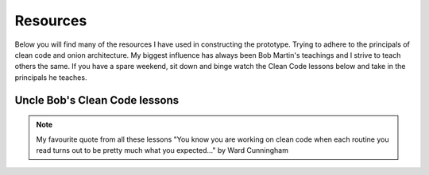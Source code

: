 Resources
=========

Below you will find many of the resources I have used in constructing the prototype.  Trying to adhere to the principals
of clean code and onion architecture.  My biggest influence has always been Bob Martin's teachings and I strive to 
teach others the same.  If you have a spare weekend, sit down and binge watch the Clean Code lessons below and take in the 
principals he teaches.

Uncle Bob's Clean Code lessons
------------------------------

.. youtube:: 7EmboKQH8lM
.. youtube:: 2a_ytyt9sf8
.. youtube:: Qjywrq2gM8o
.. youtube:: 58jGpV2Cg50
.. youtube:: sn0aFEMVTpA
.. youtube:: l-gF0vDhJVI

.. note:: My favourite quote from all these lessons
   "You know you are working on clean code when each routine you read turns out to be pretty much what you expected..." by Ward Cunningham

